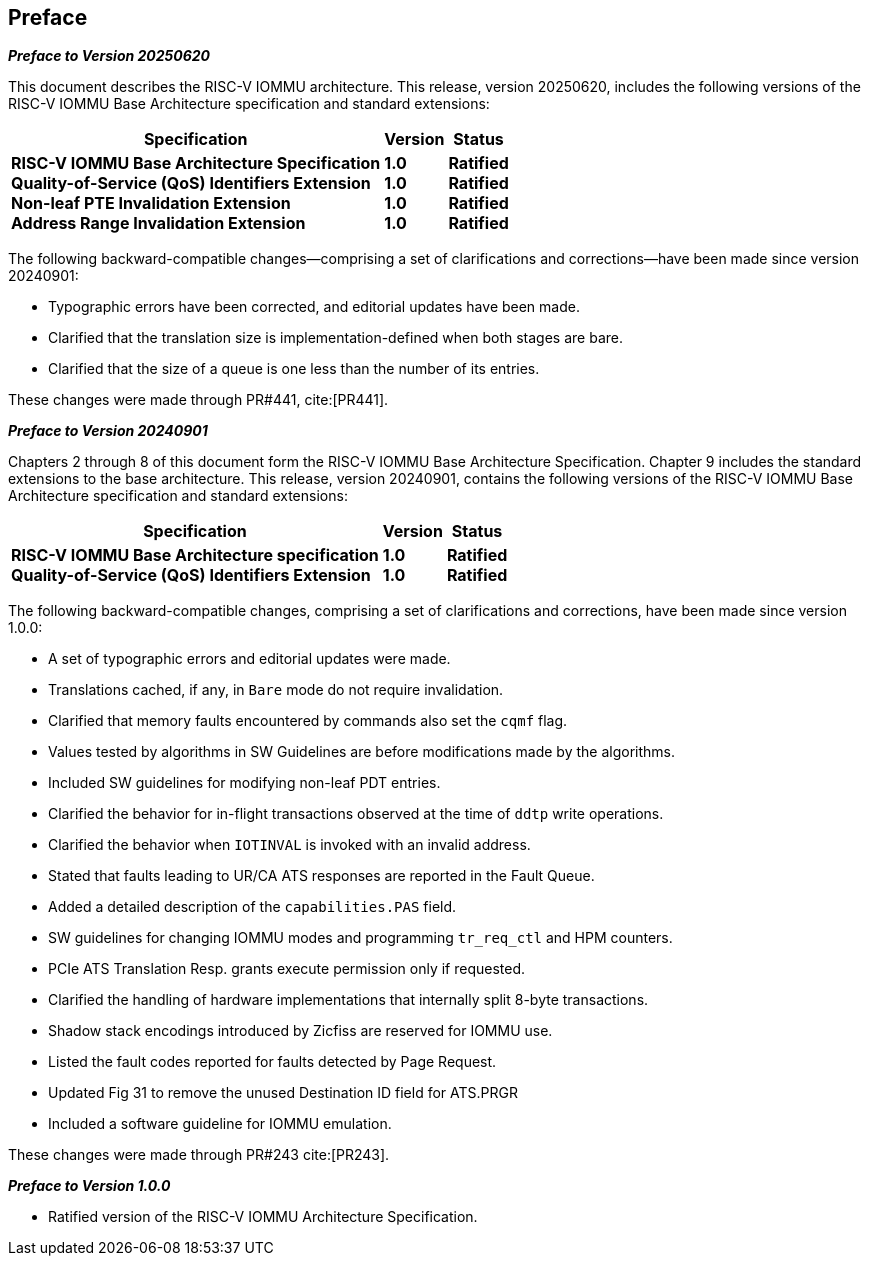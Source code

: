 == Preface

[.big]*_Preface to Version 20250620_*

This document describes the RISC-V IOMMU architecture. This release, version
20250620, includes the following versions of the RISC-V IOMMU Base Architecture
specification and standard extensions:

[%autowidth,float="center",align="center",cols="^,^,^",options="header",]
|===
|       Specification                              |Version |Status
|*RISC-V IOMMU Base Architecture Specification*   +
 *Quality-of-Service (QoS) Identifiers Extension* +
 *Non-leaf PTE Invalidation Extension*            +
 *Address Range Invalidation Extension*
                                                   |*1.0*  +
                                                    *1.0*  +
                                                    *1.0*  +
                                                    *1.0*
                                                            |*Ratified* +
                                                             *Ratified* +
                                                             *Ratified* +
                                                             *Ratified*
|===

The following backward-compatible changes--comprising a set of clarifications
and corrections--have been made since version 20240901:

* Typographic errors have been corrected, and editorial updates have been made.
* Clarified that the translation size is implementation-defined when both
  stages are bare.
* Clarified that the size of a queue is one less than the number of its entries.

These changes were made through PR#441, cite:[PR441].

[.big]*_Preface to Version 20240901_*

Chapters 2 through 8 of this document form the RISC-V IOMMU Base Architecture
Specification. Chapter 9 includes the standard extensions to the base
architecture. This release, version 20240901, contains the following versions
of the RISC-V IOMMU Base Architecture specification and standard extensions:

[%autowidth,float="center",align="center",cols="^,^,^",options="header",]
|===
|       Specification                              |Version |Status
|*RISC-V IOMMU Base Architecture specification*   +
 *Quality-of-Service (QoS) Identifiers Extension*
                                                   |*1.0*  +
                                                    *1.0*
                                                            |*Ratified* +
                                                             *Ratified*
|===

The following backward-compatible changes, comprising a set of clarifications
and corrections, have been made since version 1.0.0:

* A set of typographic errors and editorial updates were made.
* Translations cached, if any, in `Bare` mode do not require invalidation.
* Clarified that memory faults encountered by commands also set the `cqmf` flag.
* Values tested by algorithms in SW Guidelines are before modifications made by
  the algorithms.
* Included SW guidelines for modifying non-leaf PDT entries.
* Clarified the behavior for in-flight transactions observed at the time of `ddtp`
  write operations.
* Clarified the behavior when `IOTINVAL` is invoked with an invalid address.
* Stated that faults leading to UR/CA ATS responses are reported in the Fault Queue.
* Added a detailed description of the `capabilities.PAS` field.
* SW guidelines for changing IOMMU modes and programming `tr_req_ctl` and HPM
  counters.
* PCIe ATS Translation Resp. grants execute permission only if requested.
* Clarified the handling of hardware implementations that internally split
  8-byte transactions.
* Shadow stack encodings introduced by Zicfiss are reserved for IOMMU use.
* Listed the fault codes reported for faults detected by Page Request.
* Updated Fig 31 to remove the unused Destination ID field for ATS.PRGR
* Included a software guideline for IOMMU emulation.

These changes were made through PR#243 cite:[PR243].

[.big]*_Preface to Version 1.0.0_*

* Ratified version of the RISC-V IOMMU Architecture Specification.
